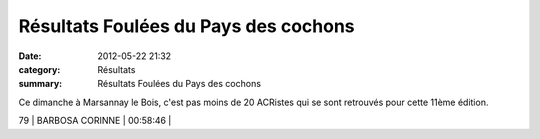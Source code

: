 Résultats Foulées du Pays des cochons
=====================================

:date: 2012-05-22 21:32
:category: Résultats
:summary: Résultats Foulées du Pays des cochons

Ce dimanche à Marsannay le Bois, c'est pas moins de 20 ACRistes qui se sont retrouvés pour cette 11ème édition.



79      | BARBOSA CORINNE           | 00:58:46     |
